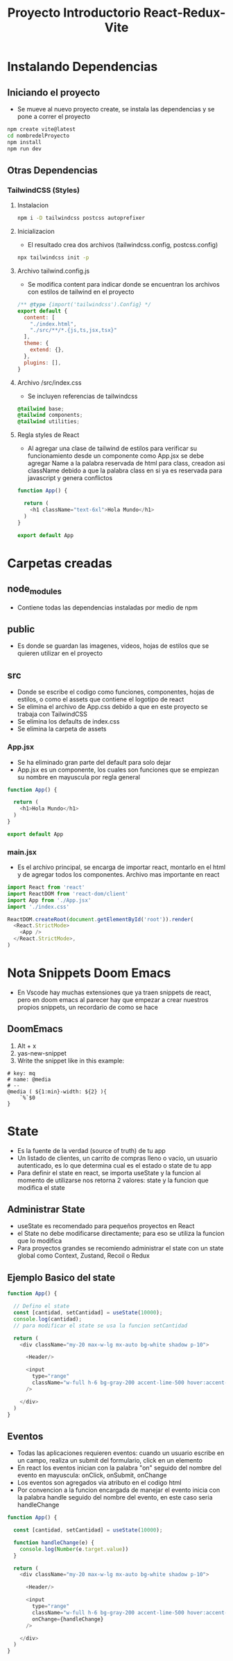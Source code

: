 #+title: Proyecto Introductorio React-Redux-Vite

* Instalando Dependencias
** Iniciando el proyecto
+ Se mueve al nuevo proyecto create, se instala las dependencias y se pone a correr el proyecto
#+begin_src bash
npm create vite@latest
cd nombredelProyecto
npm install
npm run dev
#+end_src
** Otras Dependencias
*** TailwindCSS (Styles)
**** Instalacion
#+begin_src bash
npm i -D tailwindcss postcss autoprefixer
#+end_src
**** Inicializacion
+ El resultado crea dos archivos (tailwindcss.config, postcss.config)
#+begin_src bash
npx tailwindcss init -p
#+end_src
**** Archivo tailwind.config.js
+ Se modifica content para indicar donde se encuentran los archivos con estilos de tailwind en el proyecto
#+begin_src js
/** @type {import('tailwindcss').Config} */
export default {
  content: [
    "./index.html",
    "./src/**/*.{js,ts,jsx,tsx}"
  ],
  theme: {
    extend: {},
  },
  plugins: [],
}
#+end_src
**** Archivo /src/index.css
+ Se incluyen referencias de tailwindcss
#+begin_src css
@tailwind base;
@tailwind components;
@tailwind utilities;
#+end_src
**** Regla styles de React
+ Al agregar una clase de tailwind de estilos para verificar su funcionamiento desde un componente como App.jsx se debe agregar Name a la palabra reservada de html para class, creadon asi className debido a que la palabra class en si ya es reservada para javascript y genera conflictos
#+begin_src js
function App() {

  return (
    <h1 className="text-6xl">Hola Mundo</h1>
  )
}

export default App

#+end_src

* Carpetas creadas
** node_modules
+ Contiene todas las dependencias instaladas por medio de npm
** public
+ Es donde se guardan las imagenes, videos, hojas de estilos que se quieren utilizar en el proyecto
** src
+ Donde se escribe el codigo como funciones, componentes, hojas de estilos, o como el assets que contiene el logotipo de react
+ Se elimina el archivo de App.css debido a que en este proyecto se trabaja con TailwindCSS
+ Se elimina los defaults de index.css
+ Se elimina la carpeta de assets
*** App.jsx
+ Se ha eliminado gran parte del default para solo dejar
+ App.jsx es un componente, los cuales son funciones que se empiezan su nombre en mayuscula por regla general
#+begin_src js
function App() {

  return (
    <h1>Hola Mundo</h1>
  )
}

export default App
#+end_src
*** main.jsx
+ Es el archivo principal, se encarga de importar react, montarlo en el html y de agregar todos los componentes. Archivo mas importante en react
#+begin_src js
import React from 'react'
import ReactDOM from 'react-dom/client'
import App from './App.jsx'
import './index.css'

ReactDOM.createRoot(document.getElementById('root')).render(
  <React.StrictMode>
    <App />
  </React.StrictMode>,
)

#+end_src

* Nota Snippets Doom Emacs
+ En Vscode hay muchas extensiones que ya traen snippets de react, pero en doom emacs al parecer hay que empezar a crear nuestros propios snippets, un recordario de como se hace
** DoomEmacs
1) Alt + x
2) yas-new-snippet
3) Write the snippet like in this example:
#+begin_src
# key: mq
# name: @media
# --
@media ( ${1:min}-width: ${2} ){
    `%`$0
}
#+end_src

* State
+ Es la fuente de la verdad (source of truth) de tu app
+ Un listado de clientes, un carrito de compras lleno o vacio, un usuario autenticado, es lo que determina cual es el estado o state de tu app
+ Para definir el state en react, se importa useState y la funcion al momento de utilizarse nos retorna 2 valores: state y la funcion que modifica el state
** Administrar State
+ useState es recomendado para pequeños proyectos en React
+ el State no debe modificarse directamente; para eso se utiliza la funcion que lo modifica
+ Para proyectos grandes se recomiendo administrar el state con un state global como Context, Zustand, Recoil o Redux

** Ejemplo Basico del state
#+begin_src js
function App() {

  // Defino el state
  const [cantidad, setCantidad] = useState(10000);
  console.log(cantidad);
  // para modificar el state se usa la funcion setCantidad

  return (
    <div className="my-20 max-w-lg mx-auto bg-white shadow p-10">

      <Header/>

      <input
        type="range"
        className="w-full h-6 bg-gray-200 accent-lime-500 hover:accent-lime-600"
      />

    </div>
  )
}
#+end_src

** Eventos
+ Todas las aplicaciones requieren eventos: cuando un usuario escribe en un campo, realiza un submit del formulario, click en un elemento
+ En react los eventos inician con la palabra "on" seguido del nombre del evento en mayuscula: onClick, onSubmit, onChange
+ Los eventos son agregados via atributo en el codigo html
+ Por convencion a la funcion encargada de manejar el evento inicia con la palabra handle seguido del nombre del evento, en este caso seria handleChange
#+begin_src js
function App() {

  const [cantidad, setCantidad] = useState(10000);

  function handleChange(e) {
    console.log(Number(e.target.value))
  }

  return (
    <div className="my-20 max-w-lg mx-auto bg-white shadow p-10">

      <Header/>

      <input
        type="range"
        className="w-full h-6 bg-gray-200 accent-lime-500 hover:accent-lime-600"
        onChange={handleChange}
      />

    </div>
  )
}

#+end_src
